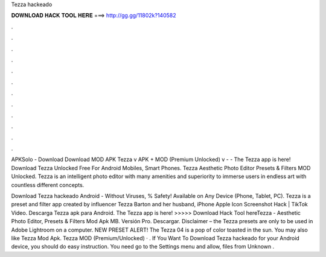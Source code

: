 Tezza hackeado



𝐃𝐎𝐖𝐍𝐋𝐎𝐀𝐃 𝐇𝐀𝐂𝐊 𝐓𝐎𝐎𝐋 𝐇𝐄𝐑𝐄 ===> http://gg.gg/11802k?140582



.



.



.



.



.



.



.



.



.



.



.



.

APKSolo - Download Download MOD APK Tezza v APK + MOD (Premium Unlocked) v -  - The Tezza app is here! Download Tezza Unlocked Free For Android Mobiles, Smart Phones. Tezza Aesthetic Photo Editor Presets & Filters MOD Unlocked. Tezza is an intelligent photo editor with many amenities and superiority to immerse users in endless art with countless different concepts.

Download Tezza hackeado Android  - Without Viruses, % Safety! Available on Any Device (Phone, Tablet, PC). Tezza is a preset and filter app created by influencer Tezza Barton and her husband, iPhone Apple Icon Screenshot Hack | TikTok Video. Descarga Tezza apk para Android. The Tezza app is here! >>>>> Download Hack Tool hereTezza - Aesthetic Photo Editor, Presets & Filters Mod Apk MB. Versión Pro. Descargar. Disclaimer – the Tezza presets are only to be used in Adobe Lightroom on a computer. NEW PRESET ALERT! The Tezza 04 is a pop of color toasted in the sun. You may also like Tezza Mod Apk. Tezza MOD (Premium/Unlocked) · . If You Want To Download Tezza hackeado for your Android device, you should do easy instruction. You need go to the Settings menu and allow,  files from Unknown .
